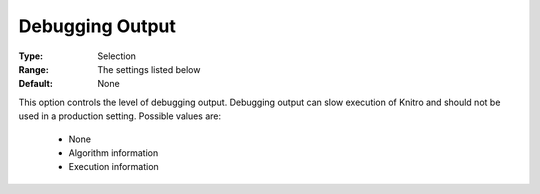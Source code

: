 .. _option-KNITRO-debugging_output:


Debugging Output
================



:Type:	Selection	
:Range:	The settings listed below	
:Default:	None	



This option controls the level of debugging output. Debugging output can slow execution of Knitro and should not be used in a production setting. Possible values are:



    *	None
    *	Algorithm information
    *	Execution information
